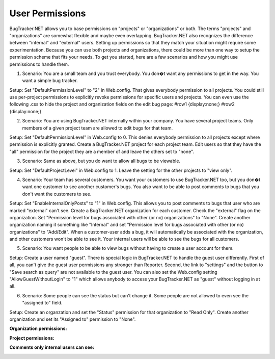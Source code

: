================
User Permissions
================
BugTracker.NET allows you to base permissions on "projects" or "organizations" or both. The terms "projects" and "organizations" are somewhat flexible and maybe even overlapping. BugTracker.NET also recognizes the difference between "internal" and "external" users. Setting up permissions so that they match your situation might require some experimentation. Because you can use both projects and organizations, there could be more than one way to setup the permission scheme that fits your needs. To get you started, here are a few scenarios and how you might use permissions to handle them.

1. Scenario: You are a small team and you trust everybody. You don�t want any permissions to get in the way. You want a simple bug tracker.

Setup: Set "DefaultPermissionLevel" to "2" in Web.config. That gives everybody permission to all projects. You could still use per-project permissions to explicitly revoke permissions for specific users and projects. You can even use the following .css to hide the project and organization fields on the edit bug page:
#row1 {display:none;}
#row2 {display:none;}


2. Scenario: You are using BugTracker.NET internally within your company. You have several project teams. Only members of a given project team are allowed to edit bugs for that team.

Setup: Set "DefaultPermissionLevel" in Web.config to 0. This denies everybody permission to all projects except where permission is explicitly granted. Create a BugTracker.NET project for each project team. Edit users so that they have the "all" permission for the project they are a member of and leave the others set to "none".


3. Scenario: Same as above, but you do want to allow all bugs to be viewable.

Setup: Set "DefaultProjectLevel" in Web.config to 1. Leave the setting for the other projects to "view only".


4. Scenario: Your team has several customers. You want your customers to use BugTracker.NET too, but you don�t want one customer to see another customer's bugs. You also want to be able to post comments to bugs that you don't want the customers to see.

Setup: Set "EnableInternalOnlyPosts" to "1" in Web.config. This allows you to post comments to bugs that user who are marked "external" can't see. Create a BugTracker.NET organization for each customer. Check the "external" flag on the organization. Set "Permission level for bugs associated with other (or no) organizations" to "None". Create another organization naming it something like "Internal" and set "Permission level for bugs associated with other (or no) organizations" to "Add/Edit". When a customer-user adds a bug, it will automatically be associated with the organization, and other customers won't be able to see it. Your internal users will be able to see the bugs for all customers.


5. Scenario: You want people to be able to view bugs without having to create a user account for them.

Setup: Create a user named "guest". There is special logic in BugTracker.NET to handle the guest user differently. First of all, you can't give the guest user permissions any stronger than Reporter. Second, the link to "settings" and the button to "Save search as query" are not available to the guest user. You can also set the Web.config setting "AllowGuestWithoutLogin" to "1" which allows anybody to access your BugTracker.NET as "guest" without logging in at all.


6. Scenario: Some people can see the status but can't change it. Some people are not allowed to even see the "assigned to" field.

Setup: Create an organzation and set the "Status" permission for that organization to "Read Only". Create another organization and set its "Assigned to" permission to "None".



**Organization permissions:**

.. image:: images/bug_tracker_org.gif

**Project permissions:**

.. image:: images/bug_tracker_project_permissions.gif

**Comments only internal users can see:**

.. image:: images/bug_tracker_internal_comment.gif